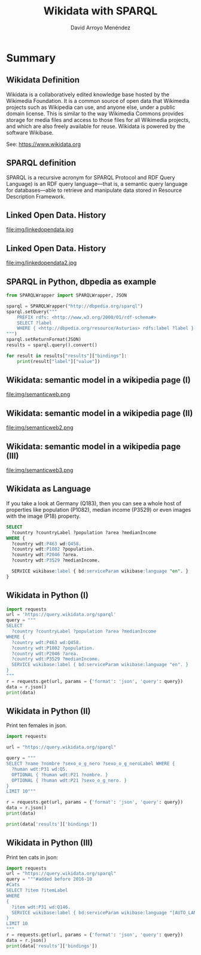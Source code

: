 #+TITLE: Wikidata with SPARQL
#+AUTHOR: David Arroyo Menéndez
#+OPTIONS: H:2 toc:nil num:t
#+LATEX_CLASS: beamer
#+LATEX_CLASS_OPTIONS: [presentation]
#+BEAMER_THEME: Madrid
#+COLUMNS: %45ITEM %10BEAMER_ENV(Env) %10BEAMER_ACT(Act) %4BEAMER_COL(Col) %8BEAMER_OPT(Opt)

* Summary
** Wikidata Definition
Wikidata is a collaboratively edited knowledge base hosted by the
Wikimedia Foundation. It is a common source of open data that
Wikimedia projects such as Wikipedia can use, and anyone else,
under a public domain license. This is similar to the way Wikimedia
Commons provides storage for media files and access to those files for
all Wikimedia projects, and which are also freely available for
reuse. Wikidata is powered by the software Wikibase.

See: https://www.wikidata.org

** SPARQL definition

SPARQL is a recursive acronym for SPARQL Protocol and RDF Query
Language) is an RDF query language—that is, a semantic query language
for databases—able to retrieve and manipulate data stored in Resource
Description Framework.

** Linked Open Data. History

#+attr_html: :width 200px
#+attr_latex: :width 200px
file:img/linkedopendata.jpg

** Linked Open Data. History

#+attr_html: :width 200px
#+attr_latex: :width 200px
file:img/linkedopendata2.jpg


** SPARQL in Python, dbpedia as example

#+BEGIN_SRC python
from SPARQLWrapper import SPARQLWrapper, JSON

sparql = SPARQLWrapper("http://dbpedia.org/sparql")
sparql.setQuery("""
    PREFIX rdfs: <http://www.w3.org/2000/01/rdf-schema#>
    SELECT ?label
    WHERE { <http://dbpedia.org/resource/Asturias> rdfs:label ?label }
""")
sparql.setReturnFormat(JSON)
results = sparql.query().convert()

for result in results["results"]["bindings"]:
    print(result["label"]["value"])
#+END_SRC

** Wikidata: semantic model in a wikipedia page (I)

#+attr_html: :width 200px
#+attr_latex: :width 200px
file:img/semanticweb.png

** Wikidata: semantic model in a wikipedia page (II)

#+attr_html: :width 150px
#+attr_latex: :width 150px
file:img/semanticweb2.png

** Wikidata: semantic model in a wikipedia page (III)

file:img/semanticweb3.png

** Wikidata as Language

If you take a look at Germany (Q183), then you can see a whole host of
properties like population (P1082), median income (P3529) or even
images with the image (P18) property.

#+BEGIN_SRC SQL
SELECT
  ?country ?countryLabel ?population ?area ?medianIncome
WHERE {
  ?country wdt:P463 wd:Q458.
  ?country wdt:P1082 ?population.
  ?country wdt:P2046 ?area.
  ?country wdt:P3529 ?medianIncome.

  SERVICE wikibase:label { bd:serviceParam wikibase:language "en". }
}
#+END_SRC

** Wikidata in Python (I)

#+BEGIN_SRC python
import requests
url = 'https://query.wikidata.org/sparql'
query = """
SELECT
  ?country ?countryLabel ?population ?area ?medianIncome
WHERE {
  ?country wdt:P463 wd:Q458.
  ?country wdt:P1082 ?population.
  ?country wdt:P2046 ?area.
  ?country wdt:P3529 ?medianIncome.
  SERVICE wikibase:label { bd:serviceParam wikibase:language "en". }
}
"""
r = requests.get(url, params = {'format': 'json', 'query': query})
data = r.json()
print(data)
#+END_SRC

** Wikidata in Python (II)

Print ten females in json.

#+BEGIN_SRC python
import requests

url = "https://query.wikidata.org/sparql"

query = """
SELECT ?name ?nombre ?sexo_o_g_nero ?sexo_o_g_neroLabel WHERE {
  ?human wdt:P31 wd:Q5.
  OPTIONAL { ?human wdt:P21 ?nombre. }
  OPTIONAL { ?human wdt:P21 ?sexo_o_g_nero. }
}
LIMIT 10"""

r = requests.get(url, params = {'format': 'json', 'query': query})
data = r.json()
print(data)

print(data['results']['bindings'])
#+END_SRC

** Wikidata in Python (III)

Print ten cats in json:

#+BEGIN_SRC python
import requests
url = "https://query.wikidata.org/sparql"
query = """#added before 2016-10
#Cats
SELECT ?item ?itemLabel
WHERE
{
  ?item wdt:P31 wd:Q146.
  SERVICE wikibase:label { bd:serviceParam wikibase:language "[AUTO_LANGUAGE],en". }
}
LIMIT 10
"""
r = requests.get(url, params = {'format': 'json', 'query': query})
data = r.json()
print(data['results']['bindings'])
#+END_SRC
